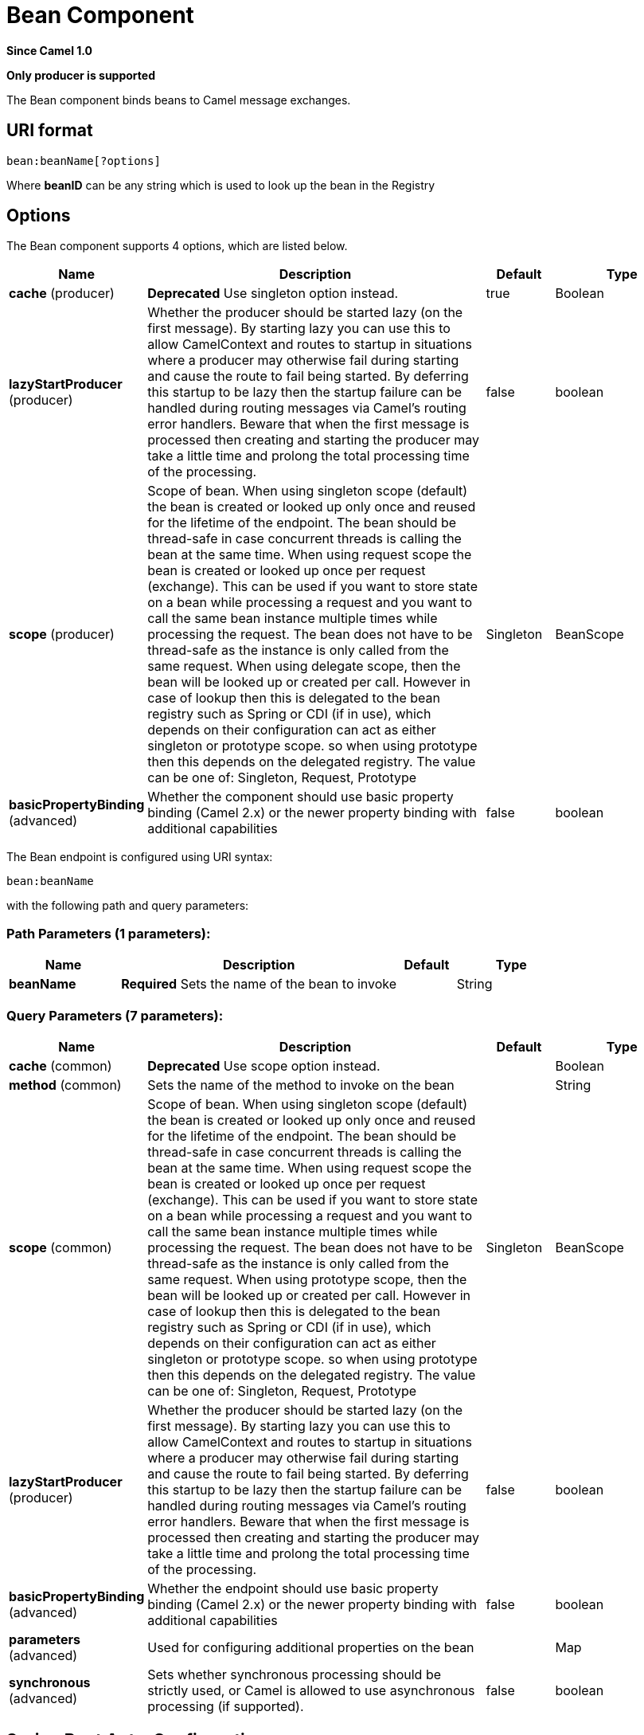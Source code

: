 [[bean-component]]
= Bean Component

*Since Camel 1.0*

// HEADER START
*Only producer is supported*
// HEADER END

The Bean component binds beans to Camel message exchanges.

== URI format

[source]
----
bean:beanName[?options]
----

Where *beanID* can be any string which is used to look up the bean in
the Registry

== Options


// component options: START
The Bean component supports 4 options, which are listed below.



[width="100%",cols="2,5,^1,2",options="header"]
|===
| Name | Description | Default | Type
| *cache* (producer) | *Deprecated* Use singleton option instead. | true | Boolean
| *lazyStartProducer* (producer) | Whether the producer should be started lazy (on the first message). By starting lazy you can use this to allow CamelContext and routes to startup in situations where a producer may otherwise fail during starting and cause the route to fail being started. By deferring this startup to be lazy then the startup failure can be handled during routing messages via Camel's routing error handlers. Beware that when the first message is processed then creating and starting the producer may take a little time and prolong the total processing time of the processing. | false | boolean
| *scope* (producer) | Scope of bean. When using singleton scope (default) the bean is created or looked up only once and reused for the lifetime of the endpoint. The bean should be thread-safe in case concurrent threads is calling the bean at the same time. When using request scope the bean is created or looked up once per request (exchange). This can be used if you want to store state on a bean while processing a request and you want to call the same bean instance multiple times while processing the request. The bean does not have to be thread-safe as the instance is only called from the same request. When using delegate scope, then the bean will be looked up or created per call. However in case of lookup then this is delegated to the bean registry such as Spring or CDI (if in use), which depends on their configuration can act as either singleton or prototype scope. so when using prototype then this depends on the delegated registry. The value can be one of: Singleton, Request, Prototype | Singleton | BeanScope
| *basicPropertyBinding* (advanced) | Whether the component should use basic property binding (Camel 2.x) or the newer property binding with additional capabilities | false | boolean
|===
// component options: END



// endpoint options: START
The Bean endpoint is configured using URI syntax:

----
bean:beanName
----

with the following path and query parameters:

=== Path Parameters (1 parameters):


[width="100%",cols="2,5,^1,2",options="header"]
|===
| Name | Description | Default | Type
| *beanName* | *Required* Sets the name of the bean to invoke |  | String
|===


=== Query Parameters (7 parameters):


[width="100%",cols="2,5,^1,2",options="header"]
|===
| Name | Description | Default | Type
| *cache* (common) | *Deprecated* Use scope option instead. |  | Boolean
| *method* (common) | Sets the name of the method to invoke on the bean |  | String
| *scope* (common) | Scope of bean. When using singleton scope (default) the bean is created or looked up only once and reused for the lifetime of the endpoint. The bean should be thread-safe in case concurrent threads is calling the bean at the same time. When using request scope the bean is created or looked up once per request (exchange). This can be used if you want to store state on a bean while processing a request and you want to call the same bean instance multiple times while processing the request. The bean does not have to be thread-safe as the instance is only called from the same request. When using prototype scope, then the bean will be looked up or created per call. However in case of lookup then this is delegated to the bean registry such as Spring or CDI (if in use), which depends on their configuration can act as either singleton or prototype scope. so when using prototype then this depends on the delegated registry. The value can be one of: Singleton, Request, Prototype | Singleton | BeanScope
| *lazyStartProducer* (producer) | Whether the producer should be started lazy (on the first message). By starting lazy you can use this to allow CamelContext and routes to startup in situations where a producer may otherwise fail during starting and cause the route to fail being started. By deferring this startup to be lazy then the startup failure can be handled during routing messages via Camel's routing error handlers. Beware that when the first message is processed then creating and starting the producer may take a little time and prolong the total processing time of the processing. | false | boolean
| *basicPropertyBinding* (advanced) | Whether the endpoint should use basic property binding (Camel 2.x) or the newer property binding with additional capabilities | false | boolean
| *parameters* (advanced) | Used for configuring additional properties on the bean |  | Map
| *synchronous* (advanced) | Sets whether synchronous processing should be strictly used, or Camel is allowed to use asynchronous processing (if supported). | false | boolean
|===
// endpoint options: END


// spring-boot-auto-configure options: START
== Spring Boot Auto-Configuration

When using Spring Boot make sure to use the following Maven dependency to have support for auto configuration:

[source,xml]
----
<dependency>
  <groupId>org.apache.camel.springboot</groupId>
  <artifactId>camel-bean-starter</artifactId>
  <version>x.x.x</version>
  <!-- use the same version as your Camel core version -->
</dependency>
----


The component supports 7 options, which are listed below.



[width="100%",cols="2,5,^1,2",options="header"]
|===
| Name | Description | Default | Type
| *camel.component.bean.basic-property-binding* | Whether the component should use basic property binding (Camel 2.x) or the newer property binding with additional capabilities | false | Boolean
| *camel.component.bean.bridge-error-handler* | Allows for bridging the consumer to the Camel routing Error Handler, which mean any exceptions occurred while the consumer is trying to pickup incoming messages, or the likes, will now be processed as a message and handled by the routing Error Handler. By default the consumer will use the org.apache.camel.spi.ExceptionHandler to deal with exceptions, that will be logged at WARN or ERROR level and ignored. | false | Boolean
| *camel.component.bean.cache* | If enabled, Camel will cache the result of the first Registry look-up. Cache can be enabled if the bean in the Registry is defined as a singleton scope. |  | Boolean
| *camel.component.bean.enabled* | Whether to enable auto configuration of the bean component. This is enabled by default. |  | Boolean
| *camel.component.bean.lazy-start-producer* | Whether the producer should be started lazy (on the first message). By starting lazy you can use this to allow CamelContext and routes to startup in situations where a producer may otherwise fail during starting and cause the route to fail being started. By deferring this startup to be lazy then the startup failure can be handled during routing messages via Camel's routing error handlers. Beware that when the first message is processed then creating and starting the producer may take a little time and prolong the total processing time of the processing. | false | Boolean
| *camel.language.bean.enabled* | Whether to enable auto configuration of the bean language. This is enabled by default. |  | Boolean
| *camel.language.bean.trim* | Whether to trim the value to remove leading and trailing whitespaces and line breaks | true | Boolean
|===
// spring-boot-auto-configure options: END

You can append query options to the URI in the following format,
`?option=value&option=value&...`

== Using

The object instance that is used to consume messages must be explicitly
registered with the Registry. For example, if you
are using Spring you must define the bean in the Spring configuration XML file.

You can also register beans manually via Camel's `Registry` with the `bind` method.

Once an endpoint has been registered, you can build Camel routes that
use it to process exchanges.

A *bean:* endpoint cannot be defined as the input to the route; i.e. you
cannot consume from it, you can only route from some inbound message
Endpoint to the bean endpoint as output. So consider
using a *direct:* or *queue:* endpoint as the input.

You can use the `createProxy()` methods on
http://camel.apache.org/maven/current/camel-core/apidocs/org/apache/camel/component/bean/ProxyHelper.html[ProxyHelper]
to create a proxy that will generate exchanges and send them to any
endpoint:

And the same route using Spring DSL:

[source,xml]
----------------------------
<route>
   <from uri="direct:hello">
   <to uri="bean:bye"/>
</route>
----------------------------

== Bean as endpoint

Camel also supports invoking xref:bean-component.adoc[Bean] as an Endpoint. In the
route below:

What happens is that when the exchange is routed to the `myBean` Camel
will use the Bean Binding to invoke the bean. +
 The source for the bean is just a plain POJO:

Camel will use Bean Binding to invoke the
`sayHello` method, by converting the Exchange's In body to the `String`
type and storing the output of the method on the Exchange Out body.

== Java DSL bean syntax

Java DSL comes with syntactic sugar for the xref:bean-component.adoc[Bean]
component. Instead of specifying the bean explicitly as the endpoint
(i.e. `to("bean:beanName")`) you can use the following syntax:

[source,java]
-------------------------------------------------------
// Send message to the bean endpoint
// and invoke method resolved using Bean Binding.
from("direct:start").bean("beanName");

// Send message to the bean endpoint
// and invoke given method.
from("direct:start").bean("beanName", "methodName");
-------------------------------------------------------

Instead of passing name of the reference to the bean (so that Camel will
lookup for it in the registry), you can specify the bean itself:

[source,java]
---------------------------------------------------------------
// Send message to the given bean instance.
from("direct:start").bean(new ExampleBean());

// Explicit selection of bean method to be invoked.
from("direct:start").bean(new ExampleBean(), "methodName");

// Camel will create the instance of bean and cache it for you.
from("direct:start").bean(ExampleBean.class);
---------------------------------------------------------------

== Bean Binding

How bean methods to be invoked are chosen (if they are not specified
explicitly through the *method* parameter) and how parameter values are
constructed from the Message are all defined by the
Bean Binding mechanism which is used throughout
all of the various Bean Integration
mechanisms in Camel.

